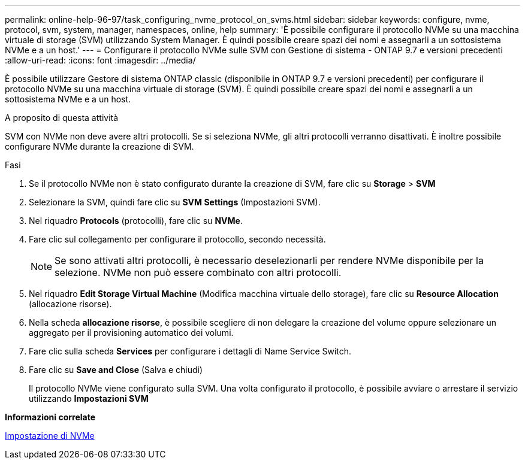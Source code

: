 ---
permalink: online-help-96-97/task_configuring_nvme_protocol_on_svms.html 
sidebar: sidebar 
keywords: configure, nvme, protocol, svm, system, manager, namespaces, online, help 
summary: 'È possibile configurare il protocollo NVMe su una macchina virtuale di storage (SVM) utilizzando System Manager. È quindi possibile creare spazi dei nomi e assegnarli a un sottosistema NVMe e a un host.' 
---
= Configurare il protocollo NVMe sulle SVM con Gestione di sistema - ONTAP 9.7 e versioni precedenti
:allow-uri-read: 
:icons: font
:imagesdir: ../media/


[role="lead"]
È possibile utilizzare Gestore di sistema ONTAP classic (disponibile in ONTAP 9.7 e versioni precedenti) per configurare il protocollo NVMe su una macchina virtuale di storage (SVM). È quindi possibile creare spazi dei nomi e assegnarli a un sottosistema NVMe e a un host.

.A proposito di questa attività
SVM con NVMe non deve avere altri protocolli. Se si seleziona NVMe, gli altri protocolli verranno disattivati. È inoltre possibile configurare NVMe durante la creazione di SVM.

.Fasi
. Se il protocollo NVMe non è stato configurato durante la creazione di SVM, fare clic su *Storage* > *SVM*
. Selezionare la SVM, quindi fare clic su *SVM Settings* (Impostazioni SVM).
. Nel riquadro *Protocols* (protocolli), fare clic su *NVMe*.
. Fare clic sul collegamento per configurare il protocollo, secondo necessità.
+
[NOTE]
====
Se sono attivati altri protocolli, è necessario deselezionarli per rendere NVMe disponibile per la selezione. NVMe non può essere combinato con altri protocolli.

====
. Nel riquadro *Edit Storage Virtual Machine* (Modifica macchina virtuale dello storage), fare clic su *Resource Allocation* (allocazione risorse).
. Nella scheda *allocazione risorse*, è possibile scegliere di non delegare la creazione del volume oppure selezionare un aggregato per il provisioning automatico dei volumi.
. Fare clic sulla scheda *Services* per configurare i dettagli di Name Service Switch.
. Fare clic su *Save and Close* (Salva e chiudi)
+
Il protocollo NVMe viene configurato sulla SVM. Una volta configurato il protocollo, è possibile avviare o arrestare il servizio utilizzando *Impostazioni SVM*



*Informazioni correlate*

xref:concept_setting_up_nvme.adoc[Impostazione di NVMe]
